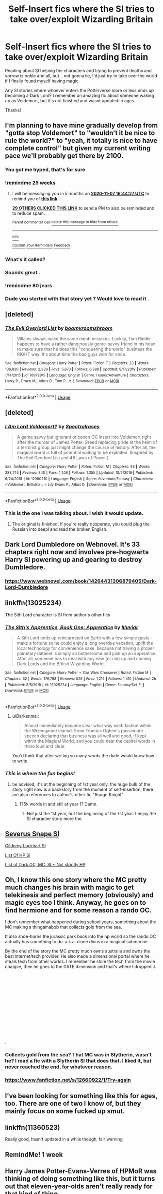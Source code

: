 #+TITLE: Self-Insert fics where the SI tries to take over/exploit Wizarding Britain

* Self-Insert fics where the SI tries to take over/exploit Wizarding Britain
:PROPERTIES:
:Score: 103
:DateUnix: 1589632666.0
:DateShort: 2020-May-16
:FlairText: Request
:END:
Reading about SI helping the characters and trying to prevent deaths and sorrow is noble and all, but... not gonna lie, I'd just try to take over the world if I finally found myself having magic.

Any SI stories where whoever enters the Potterverse more or less ends up becoming a Dark Lord? I remember an amazing fic about someone waking up as Voldemort, but it's not finished and wasnt updated in ages.

Thanks!


** I'm planning to have mine gradually develop from "gotta stop Voldemort" to "wouldn't it be nice to rule the world?" to "yeah, it totally is nice to have complete control" but given my current writing pace we'll probably get there by 2100.
:PROPERTIES:
:Author: 15_Redstones
:Score: 52
:DateUnix: 1589644567.0
:DateShort: 2020-May-16
:END:

*** You got me hyped, that's for sure
:PROPERTIES:
:Score: 8
:DateUnix: 1589644721.0
:DateShort: 2020-May-16
:END:


*** !remindme 25 weeks
:PROPERTIES:
:Author: ThellraAK
:Score: 11
:DateUnix: 1589647467.0
:DateShort: 2020-May-16
:END:

**** I will be messaging you in 5 months on [[http://www.wolframalpha.com/input/?i=2020-11-07%2016:44:27%20UTC%20To%20Local%20Time][*2020-11-07 16:44:27 UTC*]] to remind you of [[https://np.reddit.com/r/HPfanfiction/comments/gktzgz/selfinsert_fics_where_the_si_tries_to_take/fqtwidi/?context=3][*this link*]]

[[https://np.reddit.com/message/compose/?to=RemindMeBot&subject=Reminder&message=%5Bhttps%3A%2F%2Fwww.reddit.com%2Fr%2FHPfanfiction%2Fcomments%2Fgktzgz%2Fselfinsert_fics_where_the_si_tries_to_take%2Ffqtwidi%2F%5D%0A%0ARemindMe%21%202020-11-07%2016%3A44%3A27%20UTC][*29 OTHERS CLICKED THIS LINK*]] to send a PM to also be reminded and to reduce spam.

^{Parent commenter can} [[https://np.reddit.com/message/compose/?to=RemindMeBot&subject=Delete%20Comment&message=Delete%21%20gktzgz][^{delete this message to hide from others.}]]

--------------

[[https://np.reddit.com/r/RemindMeBot/comments/e1bko7/remindmebot_info_v21/][^{Info}]]

[[https://np.reddit.com/message/compose/?to=RemindMeBot&subject=Reminder&message=%5BLink%20or%20message%20inside%20square%20brackets%5D%0A%0ARemindMe%21%20Time%20period%20here][^{Custom}]]
[[https://np.reddit.com/message/compose/?to=RemindMeBot&subject=List%20Of%20Reminders&message=MyReminders%21][^{Your Reminders}]]
[[https://np.reddit.com/message/compose/?to=Watchful1&subject=RemindMeBot%20Feedback][^{Feedback}]]
:PROPERTIES:
:Author: RemindMeBot
:Score: 5
:DateUnix: 1589647510.0
:DateShort: 2020-May-16
:END:


*** What's it called?
:PROPERTIES:
:Author: otrovik
:Score: 3
:DateUnix: 1589662240.0
:DateShort: 2020-May-17
:END:


*** Sounds great .
:PROPERTIES:
:Author: GaltonN
:Score: 1
:DateUnix: 1589676857.0
:DateShort: 2020-May-17
:END:


*** !remindme 80 jears
:PROPERTIES:
:Author: ligmanutsch
:Score: 1
:DateUnix: 1589711400.0
:DateShort: 2020-May-17
:END:


*** Dude you started with that story yet ? Would love to read it .
:PROPERTIES:
:Author: GaltonN
:Score: 1
:DateUnix: 1593407398.0
:DateShort: 2020-Jun-29
:END:


** [deleted]
:PROPERTIES:
:Score: 16
:DateUnix: 1589650547.0
:DateShort: 2020-May-16
:END:

*** [[https://www.fanfiction.net/s/10972919/1/][*/The Evil Overlord List/*]] by [[https://www.fanfiction.net/u/5953312/boomvroomshroom][/boomvroomshroom/]]

#+begin_quote
  Villains always make the same dumb mistakes. Luckily, Tom Riddle happens to have a rather dangerously genre-savvy friend in his head to make sure that he does this "conquering the world" business the RIGHT way. It's about time the bad guys won for once.
#+end_quote

^{/Site/:} ^{fanfiction.net} ^{*|*} ^{/Category/:} ^{Harry} ^{Potter} ^{*|*} ^{/Rated/:} ^{Fiction} ^{T} ^{*|*} ^{/Chapters/:} ^{23} ^{*|*} ^{/Words/:} ^{106,930} ^{*|*} ^{/Reviews/:} ^{2,336} ^{*|*} ^{/Favs/:} ^{5,873} ^{*|*} ^{/Follows/:} ^{6,388} ^{*|*} ^{/Updated/:} ^{8/17/2019} ^{*|*} ^{/Published/:} ^{1/14/2015} ^{*|*} ^{/id/:} ^{10972919} ^{*|*} ^{/Language/:} ^{English} ^{*|*} ^{/Genre/:} ^{Humor/Adventure} ^{*|*} ^{/Characters/:} ^{Harry} ^{P.,} ^{Draco} ^{M.,} ^{Albus} ^{D.,} ^{Tom} ^{R.} ^{Jr.} ^{*|*} ^{/Download/:} ^{[[http://www.ff2ebook.com/old/ffn-bot/index.php?id=10972919&source=ff&filetype=epub][EPUB]]} ^{or} ^{[[http://www.ff2ebook.com/old/ffn-bot/index.php?id=10972919&source=ff&filetype=mobi][MOBI]]}

--------------

*FanfictionBot*^{2.0.0-beta} | [[https://github.com/tusing/reddit-ffn-bot/wiki/Usage][Usage]]
:PROPERTIES:
:Author: FanfictionBot
:Score: 8
:DateUnix: 1589650559.0
:DateShort: 2020-May-16
:END:


** [deleted]
:PROPERTIES:
:Score: 7
:DateUnix: 1589650743.0
:DateShort: 2020-May-16
:END:

*** [[https://www.fanfiction.net/s/12980210/1/][*/I Am Lord Voldemort?/*]] by [[https://www.fanfiction.net/u/8664970/Spectralroses][/Spectralroses/]]

#+begin_quote
  A genre savvy but ignorant of canon OC insert into Voldemort right after the murder of James Potter. Greed replacing pride at the helm of a terrorist group just might change the course of history. After all, the magical world is full of potential waiting to be exploited. (Inspired by The Evil Overlord List and 48 Laws of Power.)
#+end_quote

^{/Site/:} ^{fanfiction.net} ^{*|*} ^{/Category/:} ^{Harry} ^{Potter} ^{*|*} ^{/Rated/:} ^{Fiction} ^{M} ^{*|*} ^{/Chapters/:} ^{48} ^{*|*} ^{/Words/:} ^{288,745} ^{*|*} ^{/Reviews/:} ^{340} ^{*|*} ^{/Favs/:} ^{1,206} ^{*|*} ^{/Follows/:} ^{1,355} ^{*|*} ^{/Updated/:} ^{10/2/2019} ^{*|*} ^{/Published/:} ^{6/24/2018} ^{*|*} ^{/id/:} ^{12980210} ^{*|*} ^{/Language/:} ^{English} ^{*|*} ^{/Genre/:} ^{Adventure/Fantasy} ^{*|*} ^{/Characters/:} ^{<Voldemort,} ^{Bellatrix} ^{L.>} ^{Lily} ^{Evans} ^{P.,} ^{Albus} ^{D.} ^{*|*} ^{/Download/:} ^{[[http://www.ff2ebook.com/old/ffn-bot/index.php?id=12980210&source=ff&filetype=epub][EPUB]]} ^{or} ^{[[http://www.ff2ebook.com/old/ffn-bot/index.php?id=12980210&source=ff&filetype=mobi][MOBI]]}

--------------

*FanfictionBot*^{2.0.0-beta} | [[https://github.com/tusing/reddit-ffn-bot/wiki/Usage][Usage]]
:PROPERTIES:
:Author: FanfictionBot
:Score: 3
:DateUnix: 1589650800.0
:DateShort: 2020-May-16
:END:


*** This is the one I was talking about. I wish it would update.
:PROPERTIES:
:Score: 1
:DateUnix: 1589652534.0
:DateShort: 2020-May-16
:END:

**** The original is finished. If you're really desperate, you could plug the Russian into deepl and read the broken English.
:PROPERTIES:
:Author: Impossible-Poetry
:Score: 5
:DateUnix: 1589681682.0
:DateShort: 2020-May-17
:END:


** Dark Lord Dumbledore on Webnovel. It's 33 chapters right now and involves pre-hogwarts Harry SI powering up and gearing to destroy Dumbledore.
:PROPERTIES:
:Author: AlreadyGoneAway
:Score: 5
:DateUnix: 1589657574.0
:DateShort: 2020-May-17
:END:

*** [[https://www.webnovel.com/book/14264431306879405/Dark-Lord-Dumbledore]]
:PROPERTIES:
:Author: aMiserable_creature
:Score: 1
:DateUnix: 1589671732.0
:DateShort: 2020-May-17
:END:


** linkffn(13025234)

The Sith Lord character is SI from author's other fics
:PROPERTIES:
:Author: Inreet
:Score: 4
:DateUnix: 1589645872.0
:DateShort: 2020-May-16
:END:

*** [[https://www.fanfiction.net/s/13025234/1/][*/The Sith's Apprentice, Book One: Apprentice/*]] by [[https://www.fanfiction.net/u/4764483/Illuviar][/Illuviar/]]

#+begin_quote
  A Sith Lord ends up reincarnated on Earth with a few simple goals - make a fortune so he could enjoy a long overdue vacation, uplift the local technology for convenience sake, because not having a proper planetary datanet is simply so bothersome and pick up an apprentice. After all, someone has to deal with any new (or old) up and coming Dark Lords and the British Wizarding World.
#+end_quote

^{/Site/:} ^{fanfiction.net} ^{*|*} ^{/Category/:} ^{Harry} ^{Potter} ^{+} ^{Star} ^{Wars} ^{Crossover} ^{*|*} ^{/Rated/:} ^{Fiction} ^{M} ^{*|*} ^{/Chapters/:} ^{52} ^{*|*} ^{/Words/:} ^{179,798} ^{*|*} ^{/Reviews/:} ^{526} ^{*|*} ^{/Favs/:} ^{1,212} ^{*|*} ^{/Follows/:} ^{1,410} ^{*|*} ^{/Updated/:} ^{2h} ^{*|*} ^{/Published/:} ^{8/5/2018} ^{*|*} ^{/id/:} ^{13025234} ^{*|*} ^{/Language/:} ^{English} ^{*|*} ^{/Genre/:} ^{Fantasy/Sci-Fi} ^{*|*} ^{/Download/:} ^{[[http://www.ff2ebook.com/old/ffn-bot/index.php?id=13025234&source=ff&filetype=epub][EPUB]]} ^{or} ^{[[http://www.ff2ebook.com/old/ffn-bot/index.php?id=13025234&source=ff&filetype=mobi][MOBI]]}

--------------

*FanfictionBot*^{2.0.0-beta} | [[https://github.com/tusing/reddit-ffn-bot/wiki/Usage][Usage]]
:PROPERTIES:
:Author: FanfictionBot
:Score: 4
:DateUnix: 1589645886.0
:DateShort: 2020-May-16
:END:

**** u/Darkenmal:
#+begin_quote
  Almost immediately became clear what way each faction within the Wizengamot leaned. From Tiberius Oghen's passionate speech declaring that business was all well and good, if kept within the Magical World, and you could hear the capital words in there loud and clear.
#+end_quote

You'd think that after writing so many words the dude would know how to write.
:PROPERTIES:
:Author: Darkenmal
:Score: 9
:DateUnix: 1589653730.0
:DateShort: 2020-May-16
:END:


*** /This is where the fun begins!/
:PROPERTIES:
:Score: 4
:DateUnix: 1589645963.0
:DateShort: 2020-May-16
:END:

**** be advised, it's at the beginning of 1st year only, the huge bulk of the story right now is a backstory from the moment of self-insertion, there are also references to author's other fic "Rouge Knight"
:PROPERTIES:
:Author: Inreet
:Score: 9
:DateUnix: 1589646181.0
:DateShort: 2020-May-16
:END:

***** 175k words in and still at year 1? Damn.
:PROPERTIES:
:Author: nielswerf001
:Score: 5
:DateUnix: 1589648116.0
:DateShort: 2020-May-16
:END:

****** Not just the 1st year, but the beginning of the 1st year. I enjoy the SI character story more tho.
:PROPERTIES:
:Author: Inreet
:Score: 6
:DateUnix: 1589652734.0
:DateShort: 2020-May-16
:END:


** [[https://www.fanfiction.net/s/12614626/1/Half-Blood-Emperor][Severus Snape SI]]

[[https://www.fanfiction.net/s/3695419/1/][Gilderoy Lockhart SI]]

[[https://www.fanfiction.net/community/Harry-Potter-Self-Inserts/115644/99/4/1/0/0/0/0/][List Of HP SI]]

[[https://www.fanfiction.net/community/Dark-OC-s-MC-s-and-SI-s/129727/99/4/1/0/0/0/0/][List of Dark OC, MC, SI ~ Not strictly HP]]
:PROPERTIES:
:Author: The_Ch0sen_0ne_
:Score: 3
:DateUnix: 1589655157.0
:DateShort: 2020-May-16
:END:


** Oh, I know this one story where the MC pretty much changes his brain with magic to get telekinesis and perfect memory (obviously) and magic eyes too I think. Anyway, he goes on to find hermione and for some reason a rando OC.

I don't remember what happened during school years, something about the MC making a thingamabob that collects gold from the sea.

It also shoe-horns the jurassic park book into the hp world so the rando OC actually has something to do. a.k.a. clone dinos in a magical submarine.

By the end of the story the MC pretty much owns australia and owns the best internet/tech provider. He also made a dimensional portal where he steals tech from other worlds. I remember he stole the tech from the movie chappie, then he goes to the GATE dimension and that's where I dropped it.

​

​

​

​

​

​

​

.
:PROPERTIES:
:Author: DEFEATED_GUY
:Score: 3
:DateUnix: 1589660822.0
:DateShort: 2020-May-17
:END:

*** Collects gold from the sea? That MC was in Slytherin, wasn't he? I read a fic with a Slytherin SI that does that. I liked it, but never reached the end, for whatever reason.
:PROPERTIES:
:Score: 2
:DateUnix: 1589661218.0
:DateShort: 2020-May-17
:END:


*** [[https://www.fanfiction.net/s/12660922/1/Try-again]]
:PROPERTIES:
:Author: DEFEATED_GUY
:Score: 1
:DateUnix: 1589673037.0
:DateShort: 2020-May-17
:END:


** I've been looking for something like this for ages, too. There are one of two I know of, but they mainly focus on some fucked up smut.
:PROPERTIES:
:Author: Cally6
:Score: 3
:DateUnix: 1589667006.0
:DateShort: 2020-May-17
:END:


** linkffn(11360523)

Really good, hasn't updated in a while though, fair warning
:PROPERTIES:
:Author: Tets_BL
:Score: 2
:DateUnix: 1589695974.0
:DateShort: 2020-May-17
:END:


** RemindMe! 1 week
:PROPERTIES:
:Author: therkleon
:Score: 2
:DateUnix: 1590192107.0
:DateShort: 2020-May-23
:END:


** Harry James Potter-Evans-Verres of HPMoR was thinking of doing something like this, but it turns out that eleven-year-olds aren't really ready for that kind of thing.

He's much more of an international political figure in the fan sequel linkffn(Significant Digits).
:PROPERTIES:
:Author: thrawnca
:Score: 0
:DateUnix: 1589682310.0
:DateShort: 2020-May-17
:END:

*** [[https://www.fanfiction.net/s/11174940/1/][*/Significant Digits/*]] by [[https://www.fanfiction.net/u/6622064/adeebus][/adeebus/]]

#+begin_quote
  (Continuation of Harry Potter and the Methods of Rationality) It's easy to make big plans and ask big questions, but harder to follow them through. Find out what happens to Harry Potter-Evans-Verres, Hermione, Draco, and everyone else once they grow into their roles as leaders, leave the shelter of Hogwarts, and venture out into a wider world. Permanent home: anarchyishyperbole com
#+end_quote

^{/Site/:} ^{fanfiction.net} ^{*|*} ^{/Category/:} ^{Harry} ^{Potter} ^{*|*} ^{/Rated/:} ^{Fiction} ^{T} ^{*|*} ^{/Chapters/:} ^{58} ^{*|*} ^{/Words/:} ^{298,709} ^{*|*} ^{/Reviews/:} ^{275} ^{*|*} ^{/Favs/:} ^{549} ^{*|*} ^{/Follows/:} ^{619} ^{*|*} ^{/Updated/:} ^{5/16/2016} ^{*|*} ^{/Published/:} ^{4/9/2015} ^{*|*} ^{/Status/:} ^{Complete} ^{*|*} ^{/id/:} ^{11174940} ^{*|*} ^{/Language/:} ^{English} ^{*|*} ^{/Genre/:} ^{Mystery/Adventure} ^{*|*} ^{/Characters/:} ^{Harry} ^{P.,} ^{Hermione} ^{G.,} ^{Draco} ^{M.,} ^{Voldemort} ^{*|*} ^{/Download/:} ^{[[http://www.ff2ebook.com/old/ffn-bot/index.php?id=11174940&source=ff&filetype=epub][EPUB]]} ^{or} ^{[[http://www.ff2ebook.com/old/ffn-bot/index.php?id=11174940&source=ff&filetype=mobi][MOBI]]}

--------------

*FanfictionBot*^{2.0.0-beta} | [[https://github.com/tusing/reddit-ffn-bot/wiki/Usage][Usage]]
:PROPERTIES:
:Author: FanfictionBot
:Score: 1
:DateUnix: 1589682331.0
:DateShort: 2020-May-17
:END:
